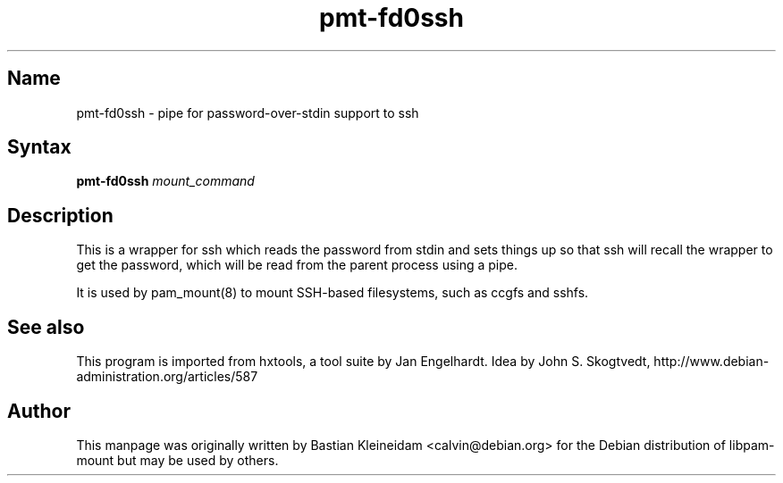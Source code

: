 .TH pmt\-fd0ssh 1 "2008\-04\-06" "pam_mount" "pam_mount"
.SH Name
.PP
pmt\-fd0ssh - pipe for password\-over\-stdin support to ssh
.SH Syntax
.PP
\fBpmt\-fd0ssh\fP \fImount_command\fP
.SH Description
.PP
This is a wrapper for ssh which reads the password from stdin
and sets things up so that ssh will recall the wrapper to get the password,
which will be read from the parent process using a pipe.
.PP
It is used by pam_mount(8) to mount SSH\-based filesystems, such as
ccgfs and sshfs.
.SH "See also"
.PP
This program is imported from hxtools, a tool suite by Jan Engelhardt.
Idea by John S. Skogtvedt, http://www.debian\-administration.org/articles/587
.SH Author
.PP
This manpage was originally written by Bastian Kleineidam
<calvin@debian.org> for the Debian distribution of libpam\-mount but
may be used by others.
